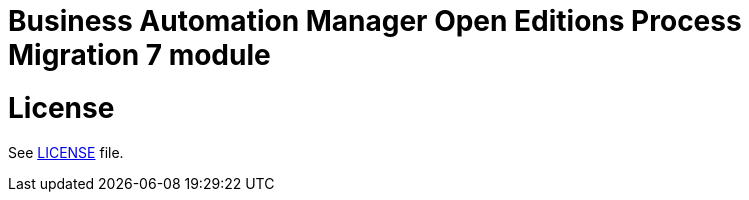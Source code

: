 # Business Automation Manager Open Editions Process Migration 7 module

# License

See link:LICENSE[LICENSE] file.
